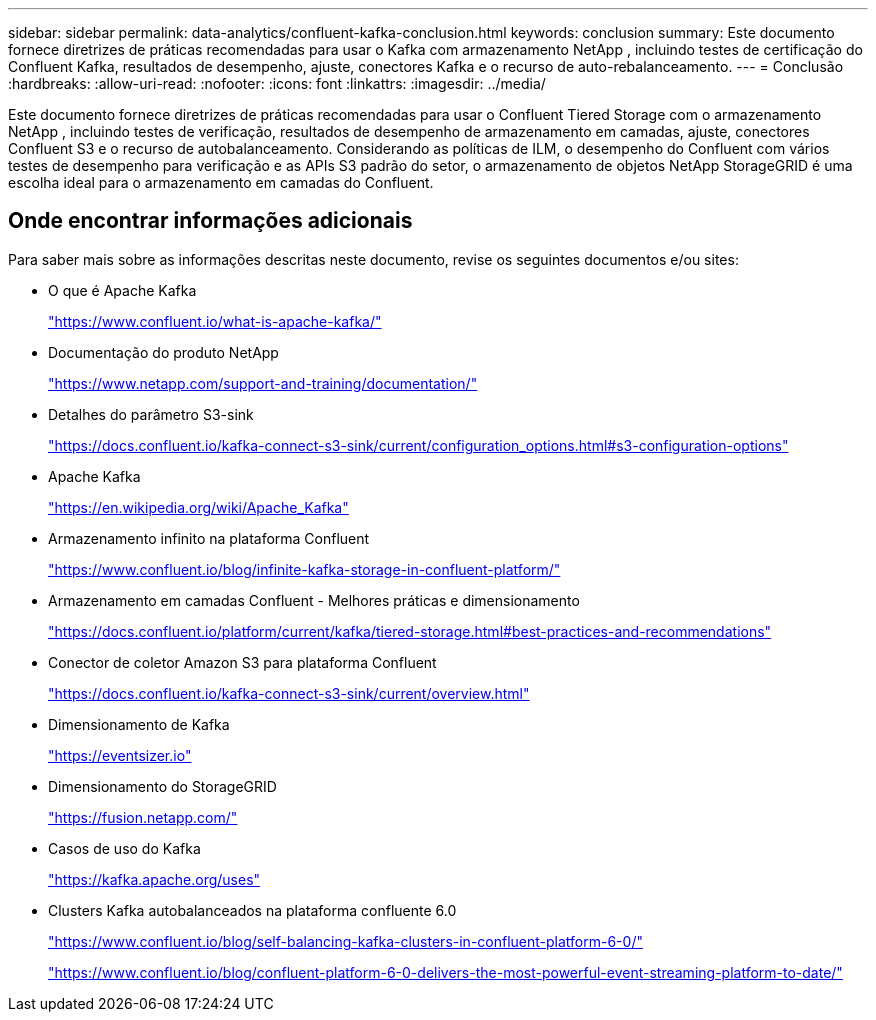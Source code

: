 ---
sidebar: sidebar 
permalink: data-analytics/confluent-kafka-conclusion.html 
keywords: conclusion 
summary: Este documento fornece diretrizes de práticas recomendadas para usar o Kafka com armazenamento NetApp , incluindo testes de certificação do Confluent Kafka, resultados de desempenho, ajuste, conectores Kafka e o recurso de auto-rebalanceamento. 
---
= Conclusão
:hardbreaks:
:allow-uri-read: 
:nofooter: 
:icons: font
:linkattrs: 
:imagesdir: ../media/


[role="lead"]
Este documento fornece diretrizes de práticas recomendadas para usar o Confluent Tiered Storage com o armazenamento NetApp , incluindo testes de verificação, resultados de desempenho de armazenamento em camadas, ajuste, conectores Confluent S3 e o recurso de autobalanceamento.  Considerando as políticas de ILM, o desempenho do Confluent com vários testes de desempenho para verificação e as APIs S3 padrão do setor, o armazenamento de objetos NetApp StorageGRID é uma escolha ideal para o armazenamento em camadas do Confluent.



== Onde encontrar informações adicionais

Para saber mais sobre as informações descritas neste documento, revise os seguintes documentos e/ou sites:

* O que é Apache Kafka
+
https://www.confluent.io/what-is-apache-kafka/["https://www.confluent.io/what-is-apache-kafka/"^]

* Documentação do produto NetApp
+
https://www.netapp.com/support-and-training/documentation/["https://www.netapp.com/support-and-training/documentation/"^]

* Detalhes do parâmetro S3-sink
+
https://docs.confluent.io/kafka-connect-s3-sink/current/configuration_options.html["https://docs.confluent.io/kafka-connect-s3-sink/current/configuration_options.html#s3-configuration-options"^]

* Apache Kafka
+
https://en.wikipedia.org/wiki/Apache_Kafka["https://en.wikipedia.org/wiki/Apache_Kafka"^]

* Armazenamento infinito na plataforma Confluent
+
https://www.confluent.io/blog/infinite-kafka-storage-in-confluent-platform/["https://www.confluent.io/blog/infinite-kafka-storage-in-confluent-platform/"^]

* Armazenamento em camadas Confluent - Melhores práticas e dimensionamento
+
https://docs.confluent.io/platform/current/kafka/tiered-storage.html#best-practices-and-recommendations["https://docs.confluent.io/platform/current/kafka/tiered-storage.html#best-practices-and-recommendations"^]

* Conector de coletor Amazon S3 para plataforma Confluent
+
https://docs.confluent.io/kafka-connect-s3-sink/current/overview.html["https://docs.confluent.io/kafka-connect-s3-sink/current/overview.html"^]

* Dimensionamento de Kafka
+
https://eventsizer.io["https://eventsizer.io"]

* Dimensionamento do StorageGRID
+
https://fusion.netapp.com/["https://fusion.netapp.com/"^]

* Casos de uso do Kafka
+
https://kafka.apache.org/uses["https://kafka.apache.org/uses"^]

* Clusters Kafka autobalanceados na plataforma confluente 6.0
+
https://www.confluent.io/blog/self-balancing-kafka-clusters-in-confluent-platform-6-0/["https://www.confluent.io/blog/self-balancing-kafka-clusters-in-confluent-platform-6-0/"^]

+
https://www.confluent.io/blog/confluent-platform-6-0-delivers-the-most-powerful-event-streaming-platform-to-date/["https://www.confluent.io/blog/confluent-platform-6-0-delivers-the-most-powerful-event-streaming-platform-to-date/"^]


